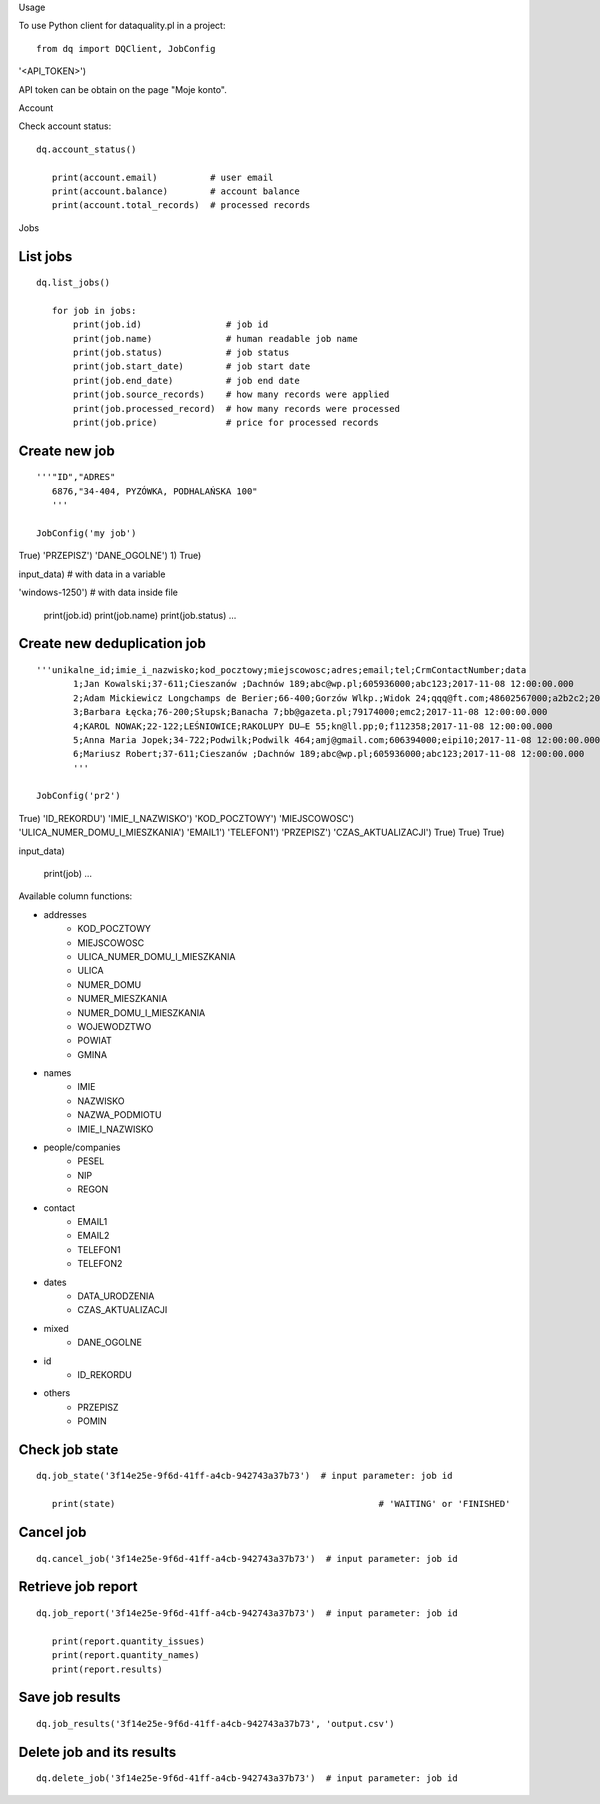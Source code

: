 
Usage


To use Python client for dataquality.pl in a project::

    from dq import DQClient, JobConfig


'<API_TOKEN>')


API token can be obtain on the page "Moje konto".


Account


Check account status::

 dq.account_status()

    print(account.email)          # user email
    print(account.balance)        # account balance
    print(account.total_records)  # processed records


Jobs


List jobs
---------
::

 dq.list_jobs()

    for job in jobs:
        print(job.id)                # job id
        print(job.name)              # human readable job name
        print(job.status)            # job status
        print(job.start_date)        # job start date
        print(job.end_date)          # job end date
        print(job.source_records)    # how many records were applied
        print(job.processed_record)  # how many records were processed
        print(job.price)             # price for processed records


Create new job
--------------
::

 '''"ID","ADRES"
    6876,"34-404, PYZÓWKA, PODHALAŃSKA 100"
    '''

 JobConfig('my job')
True)
'PRZEPISZ')
'DANE_OGOLNE')
1)
True)

input_data)                                         # with data in a variable

'windows-1250')  # with data inside file

    print(job.id)
    print(job.name)
    print(job.status)
    ...

Create new deduplication job
--------------
::

 '''unikalne_id;imie_i_nazwisko;kod_pocztowy;miejscowosc;adres;email;tel;CrmContactNumber;data
	1;Jan Kowalski;37-611;Cieszanów ;Dachnów 189;abc@wp.pl;605936000;abc123;2017-11-08 12:00:00.000
	2;Adam Mickiewicz Longchamps de Berier;66-400;Gorzów Wlkp.;Widok 24;qqq@ft.com;48602567000;a2b2c2;2017-11-08 12:00:00.000
	3;Barbara Łęcka;76-200;Słupsk;Banacha 7;bb@gazeta.pl;79174000;emc2;2017-11-08 12:00:00.000
	4;KAROL NOWAK;22-122;LEŚNIOWICE;RAKOLUPY DU—E 55;kn@ll.pp;0;f112358;2017-11-08 12:00:00.000
	5;Anna Maria Jopek;34-722;Podwilk;Podwilk 464;amj@gmail.com;606394000;eipi10;2017-11-08 12:00:00.000
	6;Mariusz Robert;37-611;Cieszanów ;Dachnów 189;abc@wp.pl;605936000;abc123;2017-11-08 12:00:00.000
	'''

 JobConfig('pr2')
True)
'ID_REKORDU')
'IMIE_I_NAZWISKO')
'KOD_POCZTOWY')
'MIEJSCOWOSC')
'ULICA_NUMER_DOMU_I_MIESZKANIA')
'EMAIL1')
'TELEFON1')
'PRZEPISZ')
'CZAS_AKTUALIZACJI')
True)
True)
True)

input_data)  

	print(job)
	...

Available column functions:

* addresses
    * KOD_POCZTOWY
    * MIEJSCOWOSC
    * ULICA_NUMER_DOMU_I_MIESZKANIA
    * ULICA
    * NUMER_DOMU
    * NUMER_MIESZKANIA
    * NUMER_DOMU_I_MIESZKANIA
    * WOJEWODZTWO
    * POWIAT
    * GMINA
* names
    * IMIE
    * NAZWISKO
    * NAZWA_PODMIOTU
    * IMIE_I_NAZWISKO
* people/companies
    * PESEL
    * NIP
    * REGON
* contact
    * EMAIL1
    * EMAIL2
    * TELEFON1
    * TELEFON2
* dates
    * DATA_URODZENIA
    * CZAS_AKTUALIZACJI
* mixed
    * DANE_OGOLNE
* id
    * ID_REKORDU
* others
    * PRZEPISZ
    * POMIN

Check job state
---------------
::

 dq.job_state('3f14e25e-9f6d-41ff-a4cb-942743a37b73')  # input parameter: job id

    print(state)                                                  # 'WAITING' or 'FINISHED'


Cancel job
----------
::

    dq.cancel_job('3f14e25e-9f6d-41ff-a4cb-942743a37b73')  # input parameter: job id


Retrieve job report
-------------------
::

 dq.job_report('3f14e25e-9f6d-41ff-a4cb-942743a37b73')  # input parameter: job id

    print(report.quantity_issues)
    print(report.quantity_names)
    print(report.results)


Save job results
----------------
::

    dq.job_results('3f14e25e-9f6d-41ff-a4cb-942743a37b73', 'output.csv')


Delete job and its results
--------------------------
::

    dq.delete_job('3f14e25e-9f6d-41ff-a4cb-942743a37b73')  # input parameter: job id
